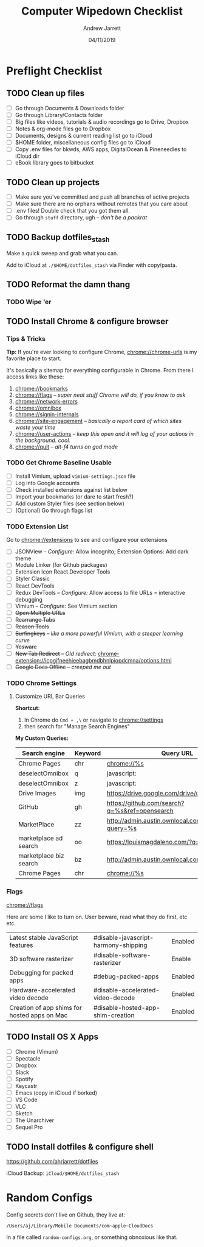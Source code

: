#+TITLE: Computer Wipedown Checklist
#+AUTHOR: Andrew Jarrett
#+EMAIL:ahrjarrett@gmail.com
#+DATE: 04/11/2019


* Preflight Checklist

** TODO Clean up files

- [ ] Go through Documents & Downloads folder
- [ ] Go through Library/Contacts folder
- [ ] Big files like videos, tutorials & audio recordings go to Drive, Dropbox
- [ ] Notes & org-mode files go to Dropbox
- [ ] Documents, designs & current reading list go to iCloud
- [ ] $HOME folder, miscellaneous config files go to iCloud
- [ ] Copy .env files for bkwds, AWS apps, DigitalOcean & Pineneedles to iCloud dir
- [ ] eBook library goes to bitbucket

** TODO Clean up projects

- [ ] Make sure you've committed and push all branches of active projects
- [ ] Make sure there are no orphans without remotes that you care about
- [ ] .env files! Double check that you got them all.
- [ ] Go through ~stuff~ directory, ugh -- /don't be a packrat/
  
** TODO Backup dotfiles_stash

Make a quick sweep and grab what you can.

Add to iCloud at ~./$HOME/dotfiles_stash~ via Finder with copy/pasta.
  

** TODO Reformat the damn thang

*** TODO Wipe 'er

** TODO Install Chrome & configure browser

*** Tips & Tricks

*Tip:* If you're ever looking to configure Chrome, [[chrome://chrome-urls]] is my favorite place to start.

It's basically a sitemap for everything configurable in Chrome. From there I access links like these:

1. [[chrome://bookmarks]]
2. [[chrome://flags]] -- /super neat stuff Chrome will do, if you know to ask/
3. [[chrome://network-errors]]
4. [[chrome://omnibox]]
5. [[chrome://signin-internals]]
6. [[chrome://site-engagement]] -- /basically a report card of which sites waste your time/
7. [[chrome://user-actions]] -- /keep this open and it will log of your actions in the background. cool./
8. chrome://quit -- /alt-f4 turns on god mode/

   
*** TODO Get Chrome Baseline Usable

- [ ] Install Vimium, upload ~vimium-settings.json~ file
- [ ] Log into Google accounts
- [ ] Check installed extensions against list below
- [ ] Import your bookmarks (or dare to start fresh?)
- [ ] Add custom Styler files (see section below)
- [ ] (Optional) Go through flags list

*** TODO Extension List

Go to [[chrome://extensions]] to see and configure your extensions

- [ ] JSONView -- /Configure:/ Allow incognito; Extension Options: Add dark theme
- [ ] Module Linker (for Github packages)
- [ ] Extension Icon React Developer Tools
- [ ] Styler Classic 
- [ ] React DevTools
- [ ] Redux DevTools -- /Configure:/ Allow access to file URLs = interactive debugging
- [ ] Vimium -- /Configure:/ See Vimium section
- [ ] +Open Multiple URLs+
- [ ] +Rearrange Tabs+
- [ ] +Reason Tools+
- [ ] +Surfingkeys+ -- /like a more powerful Vimium, with a steeper learning curve/
- [ ] +Yesware+
- [ ] +New Tab Redirect+ -- /Old redirect:/ [[chrome-extension://icpgjfneehieebagbmdbhnlpiopdcmna/options.html]]
- [ ] +Google Docs Offline+ -- /creeped me out/


*** TODO Chrome Settings

**** Customize URL Bar Queries

*Shortcut:* 

1. In Chrome do ~Cmd + ,\~  or navigate to [[chrome://settings]] 
2. then search for "Manage Search Engines"

*My Custom Queries:*

| Search engine          | Keyword | Query URL                                            |
|------------------------+---------+------------------------------------------------------|
| Chrome Pages           | chr     | chrome://%s                                          |
| deselectOmnibox        | q       | javascript:                                          |
| deselectOmnibox        | z       | javascript:                                          |
| Drive Images           | img     | https://drive.google.com/drive/u/0/search?q=%s       |
| GitHub                 | gh      | https://github.com/search?q=%s&ref=opensearch        |
| MarketPlace            | zz      | http://admin.austin.ownlocal.com/businesses?query=%s |
| marketplace ad search  | oo      | https://louismagdaleno.com/?q=%s                     |
| marketplace biz search | bz      | http://admin.austin.ownlocal.com/businesses/%s       |
| Chrome Pages           | chr     | chrome://%s                                          |
  

*** Flags

[[chrome://flags]]

Here are some I like to turn on. User beware, read what they do first, etc etc.

| Latest stable JavaScript features            | #disable-javascript-harmony-shipping | Enabled |
| 3D software rasterizer                       | #disable-software-rasterizer         | Enable  |
| Debugging for packed apps                    | #debug-packed-apps                   | Enabled |
| Hardware-accelerated video decode            | #disable-accelerated-video-decode    | Enabled |
| Creation of app shims for hosted apps on Mac | #disable-hosted-app-shim-creation    | Enabled |



** TODO Install OS X Apps

- [ ] Chrome (Vimum)
- [ ] Spectacle
- [ ] Dropbox
- [ ] Slack
- [ ] Spotify
- [ ] Keycastr
- [ ] Emacs (copy in iCloud if borked)
- [ ] VS Code
- [ ] VLC
- [ ] Sketch
- [ ] The Unarchiver
- [ ] Sequel Pro

** TODO Install dotfiles & configure shell

https://github.com/ahrjarrett/dotfiles

iCloud Backup: ~iCloud/$HOME/dotfiles_stash~



* 

* Random Configs

Config secrets don't live on Github, they live at:

=/Users/aj/Library/Mobile Documents/com~apple~CloudDocs=

In a file called ~random-configs.org~, or something obnoxious like that.
